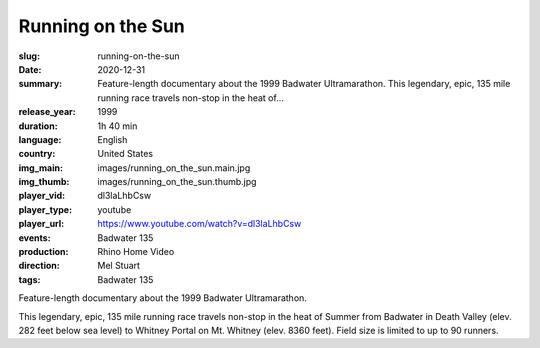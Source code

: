 Running on the Sun
##################

:slug: running-on-the-sun
:date: 2020-12-31
:summary: Feature-length documentary about the 1999 Badwater Ultramarathon. This legendary, epic, 135 mile running race travels non-stop in the heat of...
:release_year: 1999
:duration: 1h 40 min
:language: English
:country: United States
:img_main: images/running_on_the_sun.main.jpg
:img_thumb: images/running_on_the_sun.thumb.jpg
:player_vid: dl3laLhbCsw
:player_type: youtube
:player_url: https://www.youtube.com/watch?v=dl3laLhbCsw
:events: Badwater 135
:production: Rhino Home Video
:direction: Mel Stuart
:tags: Badwater 135

Feature-length documentary about the 1999 Badwater Ultramarathon.

This legendary, epic, 135 mile running race travels non-stop in the heat of Summer from Badwater in Death Valley (elev. 282 feet below sea level) to Whitney Portal on Mt. Whitney (elev. 8360 feet). Field size is limited to up to 90 runners.
